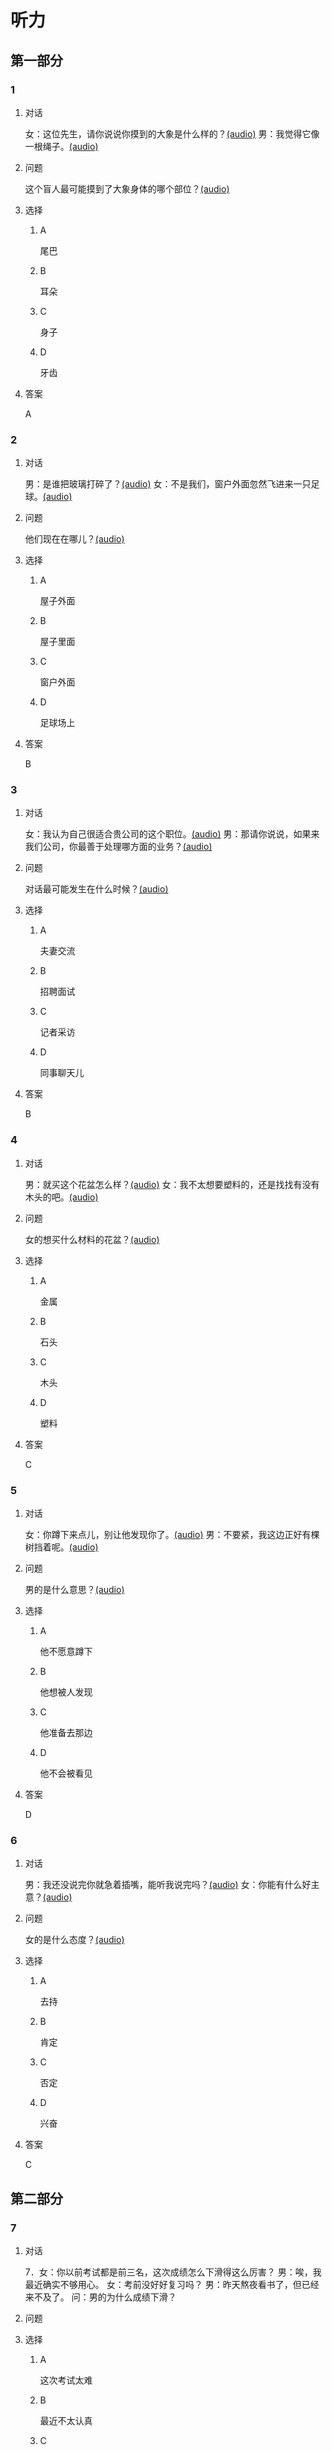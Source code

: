 * 听力

** 第一部分
:PROPERTIES:
:NOTETYPE: 21f26a95-0bf2-4e3f-aab8-a2e025d62c72
:END:

*** 1
:PROPERTIES:
:ID: 8fb1c264-fbcd-4878-bef4-8220075633b7
:END:

**** 对话

女：这位先生，请你说说你摸到的大象是什么样的？[[file:f904d90b-3074-47f8-b44d-38995908a735.mp3][(audio)]]
男：我觉得它像一根绳子。[[file:5a18345b-0e2a-4ca3-bbf0-2b0d929bc8ab.mp3][(audio)]]

**** 问题

这个盲人最可能摸到了大象身体的哪个部位？[[file:de2189db-01e8-41c7-8aad-1d29b66e2348.mp3][(audio)]]

**** 选择

***** A

尾巴

***** B

耳朵

***** C

身子

***** D

牙齿

**** 答案

A

*** 2
:PROPERTIES:
:ID: 400f1143-49d1-477f-9e69-b82ccd02d4ae
:END:

**** 对话

男：是谁把玻璃打碎了？[[file:67c14399-a594-4354-93ad-94b8539024f7.mp3][(audio)]]
女：不是我们，窗户外面忽然飞进来一只足球。[[file:f8469b5a-69a8-403b-b7cc-53205d580f83.mp3][(audio)]]


**** 问题

他们现在在哪儿？[[file:0afa2778-7b79-4db4-a4a8-09e51f8ebe76.mp3][(audio)]]

**** 选择

***** A

屋子外面

***** B

屋子里面

***** C

窗户外面

***** D

足球场上

**** 答案

B

*** 3
:PROPERTIES:
:ID: e9d6672a-7713-4091-971f-4580d8a6f576
:END:

**** 对话

女：我认为自己很适合贵公司的这个职位。[[file:1ed6c6f9-94fa-4456-9f9a-b47bea930d31.mp3][(audio)]]
男：那请你说说，如果来我们公司，你最善于处理哪方面的业务？[[file:c001057c-65d6-4d7d-8ef1-e72ca373480f.mp3][(audio)]]

**** 问题

对话最可能发生在什么时候？[[file:4eb6de13-9b10-4bba-9568-2610ce1f13fb.mp3][(audio)]]

**** 选择

***** A

夫妻交流

***** B

招聘面试

***** C

记者采访

***** D

同事聊天儿

**** 答案

B

*** 4
:PROPERTIES:
:ID: 992788ae-c67c-49b1-91e2-446597df239d
:END:

**** 对话

男：就买这个花盆怎么样？[[file:702a486c-2045-4f92-92e6-9d183f9b1125.mp3][(audio)]]
女：我不太想要塑料的，还是找找有没有木头的吧。[[file:9ae382c9-70c0-49fc-af3d-f7ace4ecabf9.mp3][(audio)]]

**** 问题

女的想买什么材料的花盆？[[file:2e322654-6c0d-45b1-8443-07b6cfd312f6.mp3][(audio)]]

**** 选择

***** A

金属

***** B

石头

***** C

木头

***** D

塑料

**** 答案

C

*** 5
:PROPERTIES:
:ID: 7b4f0127-b14e-477c-93a4-e0a4b5931940
:END:

**** 对话

女：你蹲下来点儿，别让他发现你了。[[file:a1c14e35-510a-4759-b762-77709382c303.mp3][(audio)]]
男：不要紧，我这边正好有棵树挡着呢。[[file:2af2f781-d9c5-4a19-9996-2d65cbc8d429.mp3][(audio)]]

**** 问题

男的是什么意思？[[file:0cc004fe-7e73-4a71-aab9-f75397ff1751.mp3][(audio)]]

**** 选择

***** A

他不愿意蹲下

***** B

他想被人发现

***** C

他准备去那边

***** D

他不会被看见

**** 答案

D

*** 6
:PROPERTIES:
:ID: 0eecbe02-a858-41fe-b966-a60b5cda6a34
:END:

**** 对话

男：我还没说完你就急着插嘴，能听我说完吗？[[file:e91add79-0e99-48bf-8a4e-0e6b9d8143f8.mp3][(audio)]]
女：你能有什么好主意？[[file:4a641fc0-84af-4082-b444-56189fe8b401.mp3][(audio)]]

**** 问题

女的是什么态度？[[file:2f913289-eba0-4719-b58d-952d5a5693cf.mp3][(audio)]]

**** 选择

***** A

去持

***** B

肯定

***** C

否定

***** D

兴奋

**** 答案

C

** 第二部分

*** 7

**** 对话

7．女：你以前考试都是前三名，这次成绩怎么下滑得这么厉害？
男：唉，我最近确实不够用心。
女：考前没好好复习吗？
男：昨天熬夜看书了，但已经来不及了。
问：男的为什么成绩下滑？



**** 问题



**** 选择

***** A

这次考试太难

***** B

最近不太认真

***** C

考前没有复习

***** D

熬夜精神不好

**** 答案





*** 8

**** 对话

8．男：咱们把空调打开吧。
女：空调太费电了，开个电风扇就行。
男：天这么热，电扇不管用。
女：有这么热吗？心静自然凉。
问：女的是什么意思？



**** 问题



**** 选择

***** A

应该开空调

***** B

开电扇就够

***** C

天气很凉快

***** D

电扇很费电

**** 答案





*** 9

**** 对话

9．女：有人说，传统文化是一个民族的根，您同意吗？
男：我完全同意，丢掉传统的民族是没有生命力的。
女：那您也同意我们应该尽力保护传统文化了？
男：不是尽力，是一定要做到。
问：关于传统文化，男的有什么看法？



**** 问题



**** 选择

***** A

非常重要

***** B

不需要保护

***** C

失去了生命力

***** D

没有办法保护

**** 答案





*** 10

**** 对话

10．男：你这次比赛中的表现真是太精彩了！
女：是吗？我觉得有两道题我反应有点儿慢。
男：已经非常好了，最多的一次你连续抢答了六道题呢！
女：哈哈，你看得可真仔细啊！
问：女的可能参加了什么比赛？

**** 问题



**** 选择

***** A

唱歌比赛

***** B

射箭比赛

***** C

智力问答

***** D

机器维修

**** 答案





*** 11-12

**** 对话



**** 题目

***** 11

****** 问题



****** 选择

******* A

中国当氐故事

******* B

中国传统故事

******* C

外国当代故事

******* D

外国传统故事

****** 答案



***** 12

****** 问题



****** 选择

******* A

饿死的

******* B

冻死的

******* C

渴死的

******* D

累死的

****** 答案

*** 13-14

**** 段话



**** 题目

***** 13

****** 问题



****** 选择

******* A

春天

******* B

夏天

******* C

秋天

******* D

冬天

****** 答案



***** 14

****** 问题



****** 选择

******* A

天真的

******* B

小气的

******* C

周到的

******* D

坦率的

****** 答案


* 阅读

** 第一部分

*** 课文



*** 题目


**** 15

***** 选择

****** A

特别

****** B

分别

****** C

区别

****** D

个别

***** 答案



**** 16

***** 选择

****** A

藏起来

****** B

放进第一个盒子里

****** C

放在桌子上

****** D

放在一个塑料袋里

***** 答案



**** 17

***** 选择

****** A

表面

****** B

片面

****** C

对面

****** D

里面

***** 答案



**** 18

***** 选择

****** A

伸出里面

****** B

挣出

****** C

摸出

****** D

扶出

***** 答案



** 第二部分

*** 19
:PROPERTIES:
:ID: e4bbac7a-c477-4356-99e4-691cdec89d5d
:END:

**** 段话

西汉时期有一位著名的将军叫李广，他善于骑马射箭，作战勇敢，被称为“飞将军”。他曾经有一次把一块大石头当成了老虎，结果把一整支箭都射进了石头中。士兵们都惊呆。

**** 选择

***** A

李广是唐朝的将军

***** B

李广功夫很好，会飞

***** C

李广射死了一只老虎

***** D

李广把石头当成了老虎

**** 答案

d

*** 20
:PROPERTIES:
:ID: d92cdbc6-fd6d-4a55-98ce-809305ee83fc
:END:

**** 段话

一个勤劳善良的农民，收获了一个好大好大的西瓜。他把这个西瓜献给国王，国王很高兴，赏给农民一匹高大结实的马。很快，这件事大家都知道了。有个富人心想：献个西瓜，就能得到一匹马；如果献一匹马，国王会赏给我多少金银或者美女呢？于是富人向国王进献了一匹好马。国王同样很高兴，告诉身边的人：“把那个农民献的大西瓜赏给这个献马的人吧。“

**** 选择

***** A

农民向国王进献了一匹好马

***** B

富人希望能得到更多的赏赐

***** C

国王赏给了富人金银和美女

***** D

国王对富人的进献很不满意

**** 答案

b

*** 21
:PROPERTIES:
:ID: da9c393a-e267-45a4-bb2b-1a22ccb83401
:END:

**** 段话

甲骨文是刻在龟甲、兽骨上的文字。从1899年开始，大约出土了10万多片甲骨，所见单字总数近5000个，其中只有1000多字能够被准确辨认。现已发现的甲骨文大部分属于商朝时期。最早发现于河南安阳小屯的殷墟，所以又称“殷墟文字”。

**** 选择

***** A

甲骨文的“甲“是指龟甲

***** B

甲骨文都已被辨认出来了

***** C

甲骨文都是商朝时的文字

***** D

甲骨文都是在河南发现的

**** 答案

a

*** 22
:PROPERTIES:
:ID: ae9be46d-432b-4eb4-8e62-ca186449d560
:END:

**** 段话

汉语中的第三人称代词“她“，是现代诗人刘半农首创的。古代汉语中没有“她“字，第三人称不分男女，一律写成“他“。到五四时期，曾在法国留学的刘半农觉得，白话文的兴起，加上翻译介绍外国文学作品的增加，第三人称代词使用频繁，仅仅一个看不出性别的“他“是不够的。于是，1917年，刘半农在翻译一个英国戏剧时，用了自己创造的“她“字。

**** 选择

***** A

汉语中的第三人称代词只有一个

***** B

刘半农五四时期曾经在英国留学

***** C

古汉语中指称女性也用“他“字

***** D

“她“字与白话文是同年出现的

**** 答案

c

** 第三部分

*** 23-25

**** 课文



**** 题目

***** 23

****** 问题



****** 选择

******* A



******* B



******* C



******* D



****** 答案


***** 24

****** 问题



****** 选择

******* A



******* B



******* C



******* D



****** 答案


***** 25

****** 问题



****** 选择

******* A



******* B



******* C



******* D



****** 答案



*** 26-28

**** 课文



**** 题目

***** 26

****** 问题



****** 选择

******* A



******* B



******* C



******* D



****** 答案


***** 27

****** 问题



****** 选择

******* A



******* B



******* C



******* D



****** 答案


***** 28

****** 问题



****** 选择

******* A



******* B



******* C



******* D



****** 答案



* 书写

** 第一部分

*** 29

**** 词语

***** 1



***** 2



***** 3



***** 4



***** 5



**** 答案

***** 1



*** 30

**** 词语

***** 1



***** 2



***** 3



***** 4



***** 5



**** 答案

***** 1



*** 31

**** 词语

***** 1



***** 2



***** 3



***** 4



***** 5



**** 答案

***** 1



